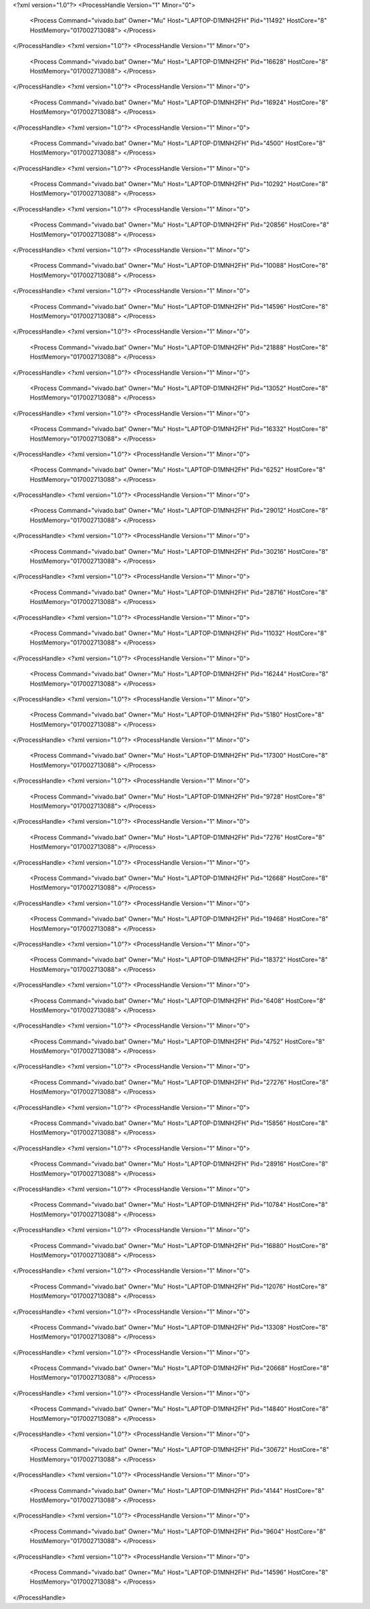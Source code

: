 <?xml version="1.0"?>
<ProcessHandle Version="1" Minor="0">
    <Process Command="vivado.bat" Owner="Mu" Host="LAPTOP-D1MNH2FH" Pid="11492" HostCore="8" HostMemory="017002713088">
    </Process>
</ProcessHandle>
<?xml version="1.0"?>
<ProcessHandle Version="1" Minor="0">
    <Process Command="vivado.bat" Owner="Mu" Host="LAPTOP-D1MNH2FH" Pid="16628" HostCore="8" HostMemory="017002713088">
    </Process>
</ProcessHandle>
<?xml version="1.0"?>
<ProcessHandle Version="1" Minor="0">
    <Process Command="vivado.bat" Owner="Mu" Host="LAPTOP-D1MNH2FH" Pid="16924" HostCore="8" HostMemory="017002713088">
    </Process>
</ProcessHandle>
<?xml version="1.0"?>
<ProcessHandle Version="1" Minor="0">
    <Process Command="vivado.bat" Owner="Mu" Host="LAPTOP-D1MNH2FH" Pid="4500" HostCore="8" HostMemory="017002713088">
    </Process>
</ProcessHandle>
<?xml version="1.0"?>
<ProcessHandle Version="1" Minor="0">
    <Process Command="vivado.bat" Owner="Mu" Host="LAPTOP-D1MNH2FH" Pid="10292" HostCore="8" HostMemory="017002713088">
    </Process>
</ProcessHandle>
<?xml version="1.0"?>
<ProcessHandle Version="1" Minor="0">
    <Process Command="vivado.bat" Owner="Mu" Host="LAPTOP-D1MNH2FH" Pid="20856" HostCore="8" HostMemory="017002713088">
    </Process>
</ProcessHandle>
<?xml version="1.0"?>
<ProcessHandle Version="1" Minor="0">
    <Process Command="vivado.bat" Owner="Mu" Host="LAPTOP-D1MNH2FH" Pid="10088" HostCore="8" HostMemory="017002713088">
    </Process>
</ProcessHandle>
<?xml version="1.0"?>
<ProcessHandle Version="1" Minor="0">
    <Process Command="vivado.bat" Owner="Mu" Host="LAPTOP-D1MNH2FH" Pid="14596" HostCore="8" HostMemory="017002713088">
    </Process>
</ProcessHandle>
<?xml version="1.0"?>
<ProcessHandle Version="1" Minor="0">
    <Process Command="vivado.bat" Owner="Mu" Host="LAPTOP-D1MNH2FH" Pid="21888" HostCore="8" HostMemory="017002713088">
    </Process>
</ProcessHandle>
<?xml version="1.0"?>
<ProcessHandle Version="1" Minor="0">
    <Process Command="vivado.bat" Owner="Mu" Host="LAPTOP-D1MNH2FH" Pid="13052" HostCore="8" HostMemory="017002713088">
    </Process>
</ProcessHandle>
<?xml version="1.0"?>
<ProcessHandle Version="1" Minor="0">
    <Process Command="vivado.bat" Owner="Mu" Host="LAPTOP-D1MNH2FH" Pid="16332" HostCore="8" HostMemory="017002713088">
    </Process>
</ProcessHandle>
<?xml version="1.0"?>
<ProcessHandle Version="1" Minor="0">
    <Process Command="vivado.bat" Owner="Mu" Host="LAPTOP-D1MNH2FH" Pid="6252" HostCore="8" HostMemory="017002713088">
    </Process>
</ProcessHandle>
<?xml version="1.0"?>
<ProcessHandle Version="1" Minor="0">
    <Process Command="vivado.bat" Owner="Mu" Host="LAPTOP-D1MNH2FH" Pid="29012" HostCore="8" HostMemory="017002713088">
    </Process>
</ProcessHandle>
<?xml version="1.0"?>
<ProcessHandle Version="1" Minor="0">
    <Process Command="vivado.bat" Owner="Mu" Host="LAPTOP-D1MNH2FH" Pid="30216" HostCore="8" HostMemory="017002713088">
    </Process>
</ProcessHandle>
<?xml version="1.0"?>
<ProcessHandle Version="1" Minor="0">
    <Process Command="vivado.bat" Owner="Mu" Host="LAPTOP-D1MNH2FH" Pid="28716" HostCore="8" HostMemory="017002713088">
    </Process>
</ProcessHandle>
<?xml version="1.0"?>
<ProcessHandle Version="1" Minor="0">
    <Process Command="vivado.bat" Owner="Mu" Host="LAPTOP-D1MNH2FH" Pid="11032" HostCore="8" HostMemory="017002713088">
    </Process>
</ProcessHandle>
<?xml version="1.0"?>
<ProcessHandle Version="1" Minor="0">
    <Process Command="vivado.bat" Owner="Mu" Host="LAPTOP-D1MNH2FH" Pid="16244" HostCore="8" HostMemory="017002713088">
    </Process>
</ProcessHandle>
<?xml version="1.0"?>
<ProcessHandle Version="1" Minor="0">
    <Process Command="vivado.bat" Owner="Mu" Host="LAPTOP-D1MNH2FH" Pid="5180" HostCore="8" HostMemory="017002713088">
    </Process>
</ProcessHandle>
<?xml version="1.0"?>
<ProcessHandle Version="1" Minor="0">
    <Process Command="vivado.bat" Owner="Mu" Host="LAPTOP-D1MNH2FH" Pid="17300" HostCore="8" HostMemory="017002713088">
    </Process>
</ProcessHandle>
<?xml version="1.0"?>
<ProcessHandle Version="1" Minor="0">
    <Process Command="vivado.bat" Owner="Mu" Host="LAPTOP-D1MNH2FH" Pid="9728" HostCore="8" HostMemory="017002713088">
    </Process>
</ProcessHandle>
<?xml version="1.0"?>
<ProcessHandle Version="1" Minor="0">
    <Process Command="vivado.bat" Owner="Mu" Host="LAPTOP-D1MNH2FH" Pid="7276" HostCore="8" HostMemory="017002713088">
    </Process>
</ProcessHandle>
<?xml version="1.0"?>
<ProcessHandle Version="1" Minor="0">
    <Process Command="vivado.bat" Owner="Mu" Host="LAPTOP-D1MNH2FH" Pid="12668" HostCore="8" HostMemory="017002713088">
    </Process>
</ProcessHandle>
<?xml version="1.0"?>
<ProcessHandle Version="1" Minor="0">
    <Process Command="vivado.bat" Owner="Mu" Host="LAPTOP-D1MNH2FH" Pid="19468" HostCore="8" HostMemory="017002713088">
    </Process>
</ProcessHandle>
<?xml version="1.0"?>
<ProcessHandle Version="1" Minor="0">
    <Process Command="vivado.bat" Owner="Mu" Host="LAPTOP-D1MNH2FH" Pid="18372" HostCore="8" HostMemory="017002713088">
    </Process>
</ProcessHandle>
<?xml version="1.0"?>
<ProcessHandle Version="1" Minor="0">
    <Process Command="vivado.bat" Owner="Mu" Host="LAPTOP-D1MNH2FH" Pid="6408" HostCore="8" HostMemory="017002713088">
    </Process>
</ProcessHandle>
<?xml version="1.0"?>
<ProcessHandle Version="1" Minor="0">
    <Process Command="vivado.bat" Owner="Mu" Host="LAPTOP-D1MNH2FH" Pid="4752" HostCore="8" HostMemory="017002713088">
    </Process>
</ProcessHandle>
<?xml version="1.0"?>
<ProcessHandle Version="1" Minor="0">
    <Process Command="vivado.bat" Owner="Mu" Host="LAPTOP-D1MNH2FH" Pid="27276" HostCore="8" HostMemory="017002713088">
    </Process>
</ProcessHandle>
<?xml version="1.0"?>
<ProcessHandle Version="1" Minor="0">
    <Process Command="vivado.bat" Owner="Mu" Host="LAPTOP-D1MNH2FH" Pid="15856" HostCore="8" HostMemory="017002713088">
    </Process>
</ProcessHandle>
<?xml version="1.0"?>
<ProcessHandle Version="1" Minor="0">
    <Process Command="vivado.bat" Owner="Mu" Host="LAPTOP-D1MNH2FH" Pid="28916" HostCore="8" HostMemory="017002713088">
    </Process>
</ProcessHandle>
<?xml version="1.0"?>
<ProcessHandle Version="1" Minor="0">
    <Process Command="vivado.bat" Owner="Mu" Host="LAPTOP-D1MNH2FH" Pid="10784" HostCore="8" HostMemory="017002713088">
    </Process>
</ProcessHandle>
<?xml version="1.0"?>
<ProcessHandle Version="1" Minor="0">
    <Process Command="vivado.bat" Owner="Mu" Host="LAPTOP-D1MNH2FH" Pid="16880" HostCore="8" HostMemory="017002713088">
    </Process>
</ProcessHandle>
<?xml version="1.0"?>
<ProcessHandle Version="1" Minor="0">
    <Process Command="vivado.bat" Owner="Mu" Host="LAPTOP-D1MNH2FH" Pid="12076" HostCore="8" HostMemory="017002713088">
    </Process>
</ProcessHandle>
<?xml version="1.0"?>
<ProcessHandle Version="1" Minor="0">
    <Process Command="vivado.bat" Owner="Mu" Host="LAPTOP-D1MNH2FH" Pid="13308" HostCore="8" HostMemory="017002713088">
    </Process>
</ProcessHandle>
<?xml version="1.0"?>
<ProcessHandle Version="1" Minor="0">
    <Process Command="vivado.bat" Owner="Mu" Host="LAPTOP-D1MNH2FH" Pid="20668" HostCore="8" HostMemory="017002713088">
    </Process>
</ProcessHandle>
<?xml version="1.0"?>
<ProcessHandle Version="1" Minor="0">
    <Process Command="vivado.bat" Owner="Mu" Host="LAPTOP-D1MNH2FH" Pid="14840" HostCore="8" HostMemory="017002713088">
    </Process>
</ProcessHandle>
<?xml version="1.0"?>
<ProcessHandle Version="1" Minor="0">
    <Process Command="vivado.bat" Owner="Mu" Host="LAPTOP-D1MNH2FH" Pid="30672" HostCore="8" HostMemory="017002713088">
    </Process>
</ProcessHandle>
<?xml version="1.0"?>
<ProcessHandle Version="1" Minor="0">
    <Process Command="vivado.bat" Owner="Mu" Host="LAPTOP-D1MNH2FH" Pid="4144" HostCore="8" HostMemory="017002713088">
    </Process>
</ProcessHandle>
<?xml version="1.0"?>
<ProcessHandle Version="1" Minor="0">
    <Process Command="vivado.bat" Owner="Mu" Host="LAPTOP-D1MNH2FH" Pid="9604" HostCore="8" HostMemory="017002713088">
    </Process>
</ProcessHandle>
<?xml version="1.0"?>
<ProcessHandle Version="1" Minor="0">
    <Process Command="vivado.bat" Owner="Mu" Host="LAPTOP-D1MNH2FH" Pid="14596" HostCore="8" HostMemory="017002713088">
    </Process>
</ProcessHandle>

